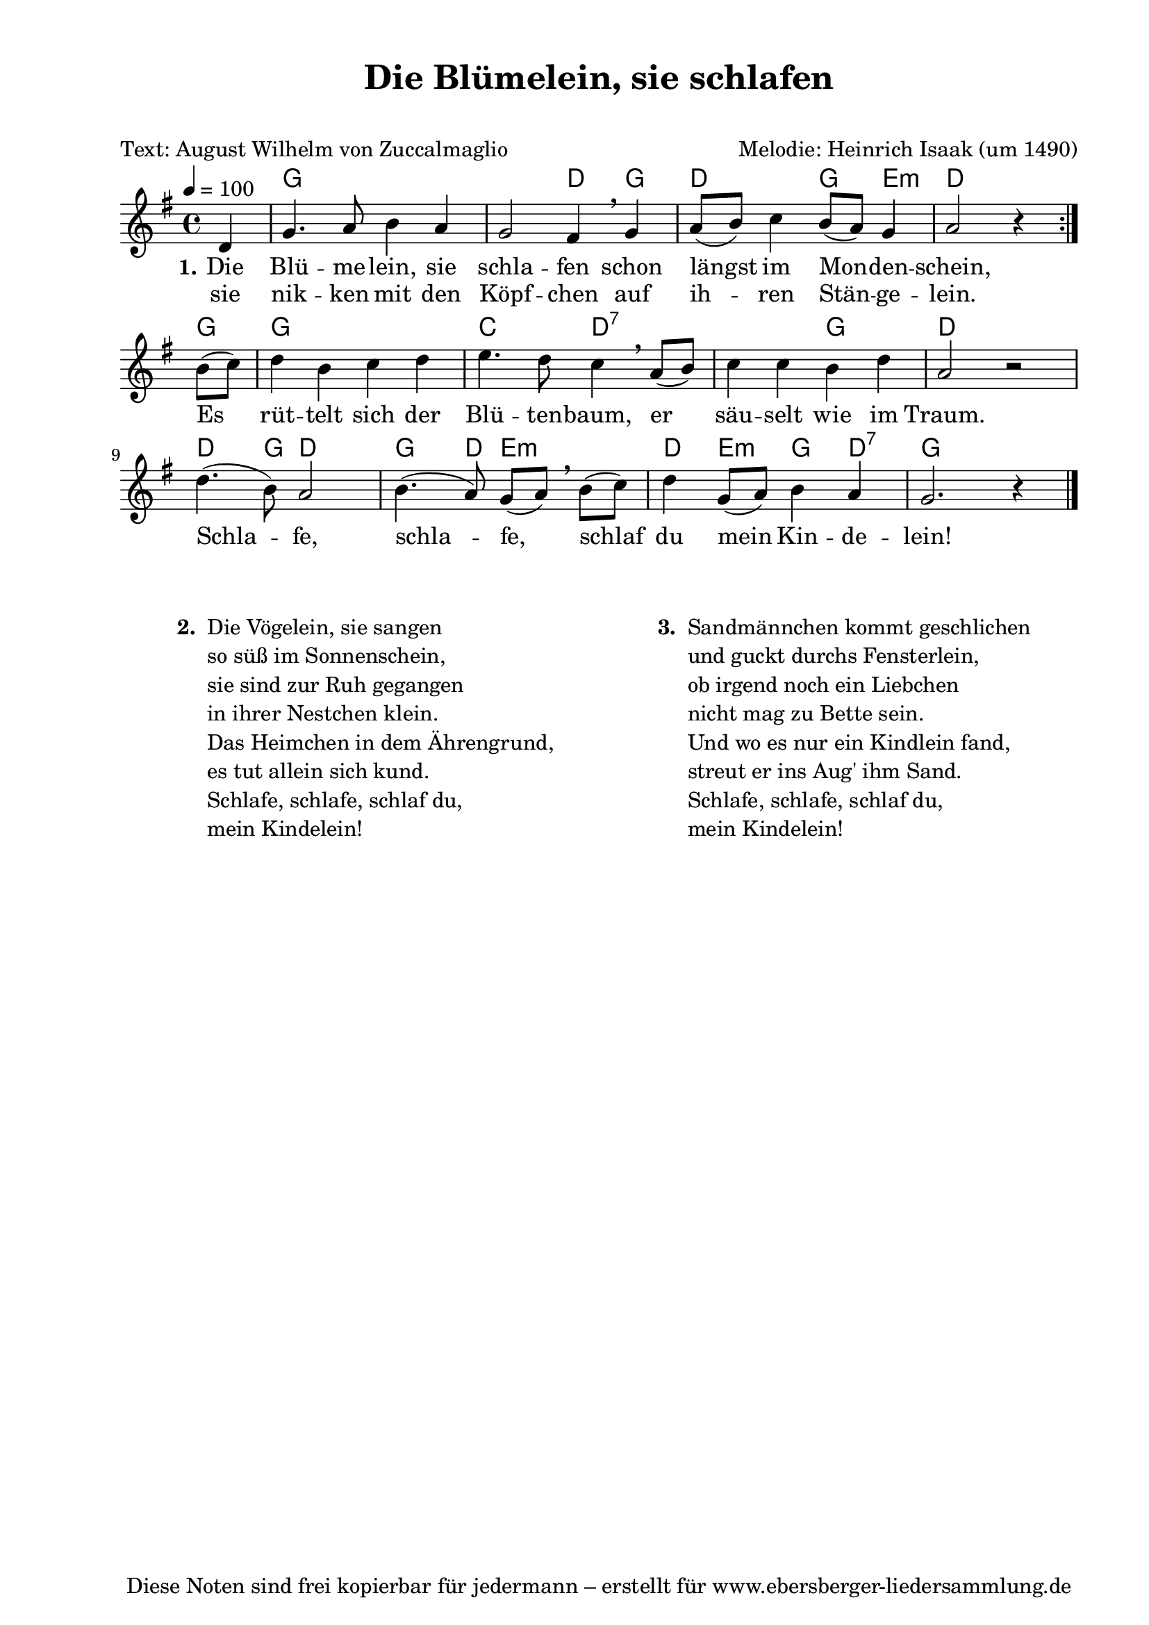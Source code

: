 % Dieses Notenblatt wurde erstellt von Michael Nausch
% Kontakt: michael@nausch.org (PGP public-key 0x2384C849) 

\version "2.16.0"

\header {
  title = "Die Blümelein, sie schlafen"       % Die Überschrift der Noten wird zentriert gesetzt.
  subtitle = " "                              % weitere zentrierte Überschrift.
  poet = "Text: August Wilhelm von Zuccalmaglio" % Name des Dichters, linksbündig unter dem Unteruntertitel.
  meter = ""                                  % Metrum, linksbündig unter dem Dichter.
  composer = "Melodie: Heinrich Isaak (um 1490)" % Name des Komponisten, rechtsbüngig unter dem Unteruntertitel.
  arranger = ""                               % Name des Bearbeiters/Arrangeurs, rechtsbündig unter dem Komponisten.
  tagline = "Diese Noten sind frei kopierbar für jedermann – erstellt für www.ebersberger-liedersammlung.de"
                                              % Zentriert unten auf der letzten Seite.
%  copyright = "Diese Noten sind frei kopierbar für jedermann – erstellt für www.ebersberger-liedersammlung.de"
                                              % Zentriert unten auf der ersten Seite (sollten tatsächlich zwei
                                              % seiten benötigt werden"
}

\paper {
  #(set-paper-size "a4")    % Seitengröße auf DIN A4 setzen.
  after-title-space = 1\cm  % Die Größe des Abstands zwischen der Überschrift und dem ersten Notensystem.
  bottom-margin = 5\mm      % Der Rand zwischen der Fußzeile und dem unteren Rand der Seite.
  top-margin = 10\mm        % Der Rand zwischen der Kopfzeile und dem oberen Rand der Seite.

  left-margin = 22\mm       % Der Rand zwischen dem linken Seitenrand und dem Beginn der Systeme/Strophen.
  line-width = 175\mm       % Die Breite des Notensystems.
}

\layout {
  indent = #0
}

% Akkorde für die Gitarrenbegleitung
akkorde = \chordmode {
  \germanChords
  \repeat volta 2 { s4 g1. d4 g d2 g4 e4:m d2. }
    g4 g1 c2 d1:7 g2 d1 d4. g8 d2 g4. d8 e2:m d4 e4:m g4 d4:7 g2. s4
}


melodie = \relative c' {
  \clef "treble"
  \time 4/4
  \tempo 4 = 100
  \key g\major
  \partial 4
  \autoBeamOff
  \repeat volta 2 { d4 g4. a8 b4 a4 g2 fis4 \breathe g4 a8 ([b8]) c4 b8 ([a8]) g4 a2 r4 } \break
	b8 ([c8]) d4 b c d e4. d8 c4 \breathe a8 ([b]) c4 c b d
	a2 r2 d4. (b8) a2 b4. (a8) g ([a]) \breathe b ([c]) d4 g,8 ([a]) b4 a g2. r4
  \bar "|."
}


text = \lyricmode {
  \set stanza = "1."
	Die Blü -- me -- lein, sie schla -- fen schon längst im Mon -- den -- schein,
	Es rüt -- telt sich der Blü -- ten -- baum, er säu -- selt wie im Traum.
	Schla -- fe, schla -- fe, schlaf du mein Kin -- de -- lein!
}

wdh = \lyricmode {
	sie nik -- ken mit den Köpf -- chen auf ih -- ren Stän -- ge -- lein.
}

\score {
  <<
    \new ChordNames { \akkorde }
    \new Voice = "Lied" { \melodie }
    \new Lyrics \lyricsto "Lied" { \text }
    \new Lyrics \lyricsto "Lied" { \wdh }
  >>
  \layout { }
}

\score {
  \unfoldRepeats
  <<
	\new ChordNames { \akkorde }
	\new Voice = "Lied" { \melodie }
  >>	
  \midi { }
}

\markup {
        \column {
    \hspace #0.1     % schafft ein wenig Platz zur den Noten
    \fill-line {
      \hspace #0.1  % Spalte vom linken Rand, auskommentieren, wenn nur eine Spalte
          \column {      % erste Spalte links
        \line { \bold "  2. "
          \column {
                        "Die Vögelein, sie sangen"
                        "so süß im Sonnenschein,"
                        "sie sind zur Ruh gegangen"
                        "in ihrer Nestchen klein."
                        "Das Heimchen in dem Ährengrund,"
                        "es tut allein sich kund."
                        "Schlafe, schlafe, schlaf du,"
                        "mein Kindelein!"
			" "
          }
        }
      }
% { ab hier auskommentieren, wenn es nur eine Spalte sein soll
      \hspace #0.1    % horizontaler Abstand zwischen den Spalten
          \column {       % zweite Spalte rechts
        \line {
          \bold "  3. "
          \column {
                        "Sandmännchen kommt geschlichen"
                        "und guckt durchs Fensterlein,"
                        "ob irgend noch ein Liebchen"
                        "nicht mag zu Bette sein."
                        "Und wo es nur ein Kindlein fand,"
                        "streut er ins Aug' ihm Sand."
                        "Schlafe, schlafe, schlaf du,"
                        "mein Kindelein!"
			" "
          }
        }
        }
% } % bis hier auskommentieren, wenn es nur eine Spalte sein soll
      \hspace #0.1  % Spalte vom linken Rand
        }
  }
}

